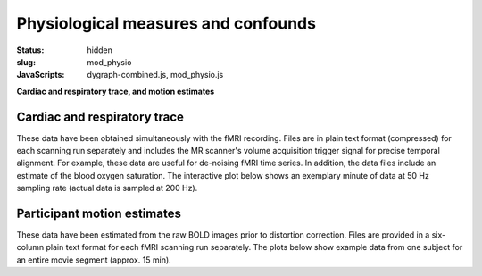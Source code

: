 Physiological measures and confounds
************************************

:status: hidden
:slug: mod_physio
:JavaScripts: dygraph-combined.js, mod_physio.js

**Cardiac and respiratory trace, and motion estimates**

Cardiac and respiratory trace
=============================

These data have been obtained simultaneously with the fMRI recording.  Files
are in plain text format (compressed) for each scanning run separately and
includes the MR scanner's volume acquisition trigger signal for precise
temporal alignment. For example, these data are useful for de-noising fMRI time
series. In addition, the data files include an estimate of the blood oxygen
saturation. The interactive plot below shows an exemplary minute of data at 50
Hz sampling rate (actual data is sampled at 200 Hz).


.. raw:: html

  <div class="row">
   <div class="col-md-12">
       <button type="button" class="btn btn-default" onclick="showLF()">Show trends</button>
       <button type="button" class="btn btn-default" onclick="showDetail()">Show details</button>
     <span id="physio_legend" style='width:100%;text-align:right'></span>
     <div id="physio_chart" style='margin-top:10px;width:100%;height=300px'></div>
    <div class="dygraph_help">
         <p>Usage: Click and drag on the lower focus chart to move along the
         time axis. Perform temporal data averaging by specifying the length
         of the window (in samples) in the lower left of the plot.</p>
    </div>
   </div><!-- /.col-md-12 -->
  </div><!-- /.row -->

Participant motion estimates
============================

These data have been estimated from the raw BOLD images prior to distortion
correction. Files are provided in a six-column plain text format for each fMRI
scanning run separately. The plots below show example data from one subject for
an entire movie segment (approx. 15 min).

.. raw:: html

  <div class="row">
   <div class="col-md-12">
     <span id="moco_transl_legend" style='width:100%;text-align:right'></span>
     <div id="moco_transl_chart" style='margin-top:10px;width:100%;height=200px'></div>
     <span id="moco_rot_legend" style='width:100%;text-align:right'></span>
     <div id="moco_rot_chart" style='margin-top:10px;width:100%;height=200px'></div>
    <div class="dygraph_help">
         <p>Usage: Click and drag on the lower focus chart to move along the
         time axis. Perform temporal data averaging by specifying the length
         of the window (in samples) in the lower left of the plot.</p>
    </div>
   </div><!-- /.col-md-12 -->
  </div><!-- /.row -->
